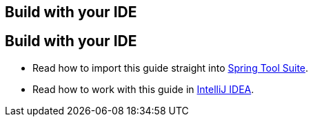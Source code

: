 
[[reveal-sts]]
[.reveal-sts]
== Build with your IDE

[[use-sts]]
[.use-sts]
== Build with your IDE

* Read how to import this guide straight into link:/guides/gs/sts/[Spring Tool Suite].
* Read how to work with this guide in link:/guides/gs/intellij-idea[IntelliJ IDEA].
